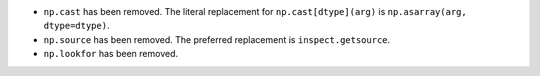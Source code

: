 * ``np.cast`` has been removed. The literal replacement for
  ``np.cast[dtype](arg)`` is ``np.asarray(arg, dtype=dtype)``.

* ``np.source`` has been removed. The preferred replacement is 
  ``inspect.getsource``.

* ``np.lookfor`` has been removed.
